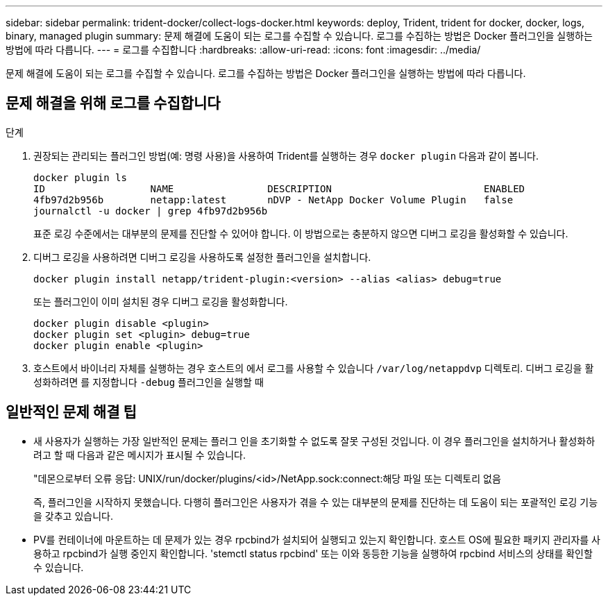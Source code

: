 ---
sidebar: sidebar 
permalink: trident-docker/collect-logs-docker.html 
keywords: deploy, Trident, trident for docker, docker, logs, binary, managed plugin 
summary: 문제 해결에 도움이 되는 로그를 수집할 수 있습니다. 로그를 수집하는 방법은 Docker 플러그인을 실행하는 방법에 따라 다릅니다. 
---
= 로그를 수집합니다
:hardbreaks:
:allow-uri-read: 
:icons: font
:imagesdir: ../media/


[role="lead"]
문제 해결에 도움이 되는 로그를 수집할 수 있습니다. 로그를 수집하는 방법은 Docker 플러그인을 실행하는 방법에 따라 다릅니다.



== 문제 해결을 위해 로그를 수집합니다

.단계
. 권장되는 관리되는 플러그인 방법(예: 명령 사용)을 사용하여 Trident를 실행하는 경우 `docker plugin` 다음과 같이 봅니다.
+
[listing]
----
docker plugin ls
ID                  NAME                DESCRIPTION                          ENABLED
4fb97d2b956b        netapp:latest       nDVP - NetApp Docker Volume Plugin   false
journalctl -u docker | grep 4fb97d2b956b
----
+
표준 로깅 수준에서는 대부분의 문제를 진단할 수 있어야 합니다. 이 방법으로는 충분하지 않으면 디버그 로깅을 활성화할 수 있습니다.

. 디버그 로깅을 사용하려면 디버그 로깅을 사용하도록 설정한 플러그인을 설치합니다.
+
[listing]
----
docker plugin install netapp/trident-plugin:<version> --alias <alias> debug=true
----
+
또는 플러그인이 이미 설치된 경우 디버그 로깅을 활성화합니다.

+
[listing]
----
docker plugin disable <plugin>
docker plugin set <plugin> debug=true
docker plugin enable <plugin>
----
. 호스트에서 바이너리 자체를 실행하는 경우 호스트의 에서 로그를 사용할 수 있습니다 `/var/log/netappdvp` 디렉토리. 디버그 로깅을 활성화하려면 를 지정합니다 `-debug` 플러그인을 실행할 때




== 일반적인 문제 해결 팁

* 새 사용자가 실행하는 가장 일반적인 문제는 플러그 인을 초기화할 수 없도록 잘못 구성된 것입니다. 이 경우 플러그인을 설치하거나 활성화하려고 할 때 다음과 같은 메시지가 표시될 수 있습니다.
+
"데몬으로부터 오류 응답: UNIX/run/docker/plugins/<id>/NetApp.sock:connect:해당 파일 또는 디렉토리 없음

+
즉, 플러그인을 시작하지 못했습니다. 다행히 플러그인은 사용자가 겪을 수 있는 대부분의 문제를 진단하는 데 도움이 되는 포괄적인 로깅 기능을 갖추고 있습니다.

* PV를 컨테이너에 마운트하는 데 문제가 있는 경우 rpcbind가 설치되어 실행되고 있는지 확인합니다. 호스트 OS에 필요한 패키지 관리자를 사용하고 rpcbind가 실행 중인지 확인합니다. 'stemctl status rpcbind' 또는 이와 동등한 기능을 실행하여 rpcbind 서비스의 상태를 확인할 수 있습니다.

